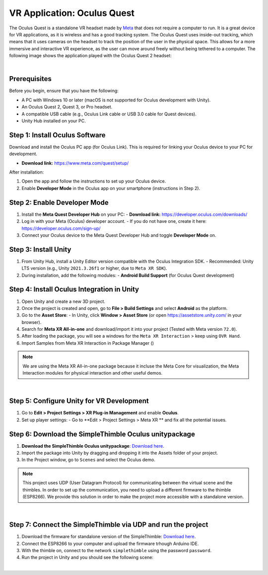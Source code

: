 VR Application: Oculus Quest
==========================================================================

The Oculus Quest is a standalone VR headset made by `Meta <https://meta.com/>`_ that does not require a computer to run. It is a great device for VR applications, as it is wireless and has a good tracking system. The Oculus Quest uses inside-out tracking, which means that it uses cameras on the headset to track the position of the user in the physical space. This allows for a more immersive and interactive VR experience, as the user can move around freely without being tethered to a computer. The following image shows the application played with the Oculus Quest 2 headset:

.. image:: oculus_app.png
   :alt: pref
   :width: 700 px
   :align: center

|

Prerequisites
-------------

Before you begin, ensure that you have the following:

- A PC with Windows 10 or later (macOS is not supported for Oculus development with Unity).
- An Oculus Quest 2, Quest 3, or Pro headset.
- A compatible USB cable (e.g., Oculus Link cable or USB 3.0 cable for Quest devices).
- Unity Hub installed on your PC.

**Step 1**: Install Oculus Software
-------------------------------

Download and install the Oculus PC app (for Oculus Link). This is required for linking your Oculus device to your PC for development.

- **Download link:** `https://www.meta.com/quest/setup/ <https://www.meta.com/quest/setup/>`_

After installation:

1. Open the app and follow the instructions to set up your Oculus device.
2. Enable **Developer Mode** in the Oculus app on your smartphone (instructions in Step 2).

**Step 2**: Enable Developer Mode
-----------------------------

1. Install the **Meta Quest Developer Hub** on your PC:
   - **Download link:** `https://developer.oculus.com/downloads/ <https://developer.oculus.com/downloads/>`_

2. Log in with your Meta (Oculus) developer account.
   - If you do not have one, create it here: `https://developer.oculus.com/sign-up/ <https://developer.oculus.com/sign-up/>`_

3. Connect your Oculus device to the Meta Quest Developer Hub and toggle **Developer Mode** on.

**Step 3**: Install Unity
---------------------

1. From Unity Hub, install a Unity Editor version compatible with the Oculus Integration SDK.
   - Recommended: Unity LTS version (e.g., Unity ``2021.3.26f1`` or higher, due to ``Meta XR SDK``).

2. During installation, add the following modules:
   - **Android Build Support** (for Oculus Quest development)

**Step 4**: Install Oculus Integration in Unity
-------------------------------------------

1. Open Unity and create a new 3D project.
2. Once the project is created and open, go to **File > Build Settings** and select **Android** as the platform.
3. Go to the **Asset Store**:
   - In Unity, click **Window > Asset Store** (or open `https://assetstore.unity.com/ <https://assetstore.unity.com/>`_ in your browser).
4. Search for **Meta XR All-in-one** and download/import it into your project (Tested with Meta version ``72.0``). 
5. After loading the package, you will see a windows for the ``Meta XR Interaction`` > keep using ``OVR Hand``.
6. Import Samples from Meta XR Interaction in Package Manager ()


.. note::

   We are using the Meta XR All-in-one package because it incluse the Meta Core for visualization, the Meta Interaction modules for physical interaction and other useful demos.

|
   
**Step 5**: Configure Unity for VR Development
------------------------------------------

1. Go to **Edit > Project Settings > XR Plug-in Management** and enable **Oculus**.
2. Set up player settings:
   - Go to **Edit > Project Settings > Meta XR ** and fix all the potential issues.
     
**Step 6**: Download the SimpleThimble Oculus unitypackage
------------------------------------------------

1. **Download the SimpleThimble Oculus unitypackage**: `Download here <SimpleThimble_OculusApp.unitypackage>`_.
2. Import the package into Unity by dragging and dropping it into the Assets folder of your project.
3. In the Project window, go to ``Scenes`` and select the Oculus demo.

.. note::
   This project uses UDP (User Datagram Protocol) for communicating between the virtual scene and the thimbles. In order to set up the communication, you need to upload a different firmware to the thimble (ESP8266). We provide this solution in order to make the project more accessible with a standalone version.  
|

**Step 7**: Connect the SimpleThimble via UDP and run the project
----------------------------------------
1. Download the firmware for standalone version of the SimpleThimble: `Download here <SimpleThimble_standaloneFirmware.rar>`_.
2. Connect the ESP8266 to your computer and upload the firmware trhough Arduino IDE.
3. With the thimble on, connect to the network ``simplethimble`` using the password ``password``.
4. Run the project in Unity and you should see the following scene:


.. image:: oculusApp.gif
   :alt: pref
   :width: 700 px
   :align: center

|

